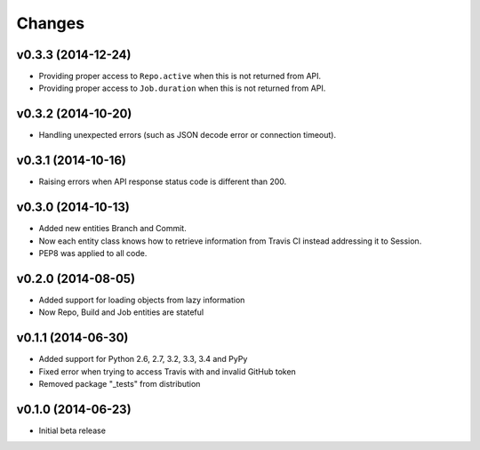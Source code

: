 Changes
=======

v0.3.3 (2014-12-24)
-------------------

* Providing proper access to ``Repo.active`` when this is not returned from API.
* Providing proper access to ``Job.duration`` when this is not returned from API.

v0.3.2 (2014-10-20)
-------------------

* Handling unexpected errors (such as JSON decode error or connection timeout).

v0.3.1 (2014-10-16)
-------------------

* Raising errors when API response status code is different than 200.

v0.3.0 (2014-10-13)
-------------------

* Added new entities Branch and Commit.
* Now each entity class knows how to retrieve information from Travis CI
  instead addressing it to Session.
* PEP8 was applied to all code.

v0.2.0 (2014-08-05)
-------------------

* Added support for loading objects from lazy information
* Now Repo, Build and Job entities are stateful

v0.1.1 (2014-06-30)
-------------------

* Added support for Python 2.6, 2.7, 3.2, 3.3, 3.4 and PyPy
* Fixed error when trying to access Travis with and invalid GitHub token
* Removed package "_tests" from distribution

v0.1.0 (2014-06-23)
-------------------

* Initial beta release
